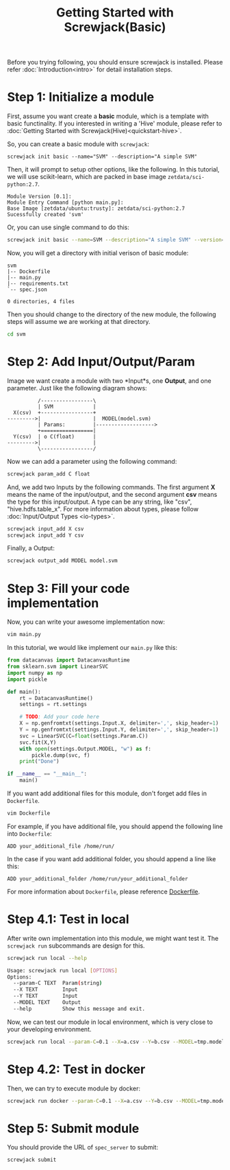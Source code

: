 #+TITLE: Getting Started with Screwjack(Basic)
#+OPTIONS: ^:nil

Before you trying following, you should ensure screwjack is installed. Please 
refer :doc:`Introduction<intro>` for detail installation steps.

* Step 1: Initialize a module

First, assume you want create a *basic* module, which is a template with basic
functinality. If you interested in writing a 'Hive' module, please refer to
:doc:`Getting Started with Screwjack(Hive)<quickstart-hive>`.

So, you can create a basic module with =screwjack=:

#+BEGIN_SRC
  screwjack init basic --name="SVM" --description="A simple SVM"
#+END_SRC

Then, it will prompt to setup other options, like the following. In this tutorial,
we will use scikit-learn, which are packed in base image =zetdata/sci-python:2.7=.

#+BEGIN_SRC
  Module Version [0.1]: 
  Module Entry Command [python main.py]: 
  Base Image [zetdata/ubuntu:trusty]: zetdata/sci-python:2.7
  Sucessfully created 'svm'
#+END_SRC

Or, you can use single command to do this:

#+BEGIN_SRC bash
  screwjack init basic --name=SVM --description="A simple SVM" --version="0.1" --cmd="/usr/bin/python main.py" --base-image="zetdata/sci-python:2.7"
#+END_SRC

Now, you will get a directory with initial verison of basic module:

#+BEGIN_SRC
  svm
  |-- Dockerfile
  |-- main.py
  |-- requirements.txt
  `-- spec.json

  0 directories, 4 files
#+END_SRC

Then you should change to the directory of the new module, the following steps will
assume we are working at that directory.

#+BEGIN_SRC sh
  cd svm
#+END_SRC

* Step 2: Add Input/Output/Param

Image we want create a module with two *Input*s, one *Output*, and one parameter. Just like
the following diagram shows:

#+begin_src ditaa :file ditaa-simpleboxes-unsep.png :cmdline -E
          /-----------------\
          | SVM             |
  X(csv)  +-----------------+
--------->|                 |  MODEL(model.svm)
          | Params:         |------------------->
          +=================|
  Y(csv)  | o C(float)      |
--------->|                 |
          \-----------------/
#+end_src

[[./module.png]]

Now we can add a parameter using the following command:

#+BEGIN_SRC bash
  screwjack param_add C float
#+END_SRC

And, we add two Inputs by the following commands. The first argument *X* means the name
of the input/output, and the second argument *csv* means the type for this input/output.
A type can be any string, like "csv", "hive.hdfs.table_x". For more information about
types, please follow :doc:`Input/Output Types <io-types>`.

#+BEGIN_SRC bash
  screwjack input_add X csv
  screwjack input_add Y csv
#+END_SRC

Finally, a Output:
#+BEGIN_SRC bash
  screwjack output_add MODEL model.svm
#+END_SRC

* Step 3: Fill your code implementation

Now, you can write your awesome implementation now:

#+BEGIN_SRC bash
  vim main.py
#+END_SRC

In this tutorial, we would like implement our =main.py= like this:

#+BEGIN_SRC python
from datacanvas import DatacanvasRuntime
from sklearn.svm import LinearSVC
import numpy as np
import pickle

def main():
    rt = DatacanvasRuntime()
    settings = rt.settings

    # TODO: Add your code here
    X = np.genfromtxt(settings.Input.X, delimiter=',', skip_header=1)
    Y = np.genfromtxt(settings.Input.Y, delimiter=',', skip_header=1)
    svc = LinearSVC(C=float(settings.Param.C))
    svc.fit(X,Y)
    with open(settings.Output.MODEL, "w") as f:
        pickle.dump(svc, f)
    print("Done")

if __name__ == "__main__":
    main()
#+END_SRC

If you want add additional files for this module, don't forget add files
in =Dockerfile=.

#+BEGIN_SRC bash
  vim Dockerfile
#+END_SRC

For example, if you have additional file, you should append the following line
into =Dockerfile=:

#+BEGIN_SRC
  ADD your_additional_file /home/run/
#+END_SRC

In the case if you want add additional folder, you should append a line like this:

#+BEGIN_SRC
  ADD your_additional_folder /home/run/your_additional_folder
#+END_SRC

For more information about =Dockerfile=, please reference [[http://docs.docker.io/reference/builder/][Dockerfile]].

* Step 4.1: Test in *local*

After write own implementation into this module, we might want test it.
The =screwjack run= subcommands are design for this.

#+BEGIN_SRC bash
  screwjack run local --help
#+END_SRC

#+BEGIN_SRC bash
  Usage: screwjack run local [OPTIONS]
  Options:
    --param-C TEXT  Param(string)
    --X TEXT        Input
    --Y TEXT        Input
    --MODEL TEXT    Output
    --help          Show this message and exit.
#+END_SRC

Now, we can test our module in local environment, which is very close to your developing
environment.

#+BEGIN_SRC bash
  screwjack run local --param-C=0.1 --X=a.csv --Y=b.csv --MODEL=tmp.model
#+END_SRC

* Step 4.2: Test in *docker*

Then, we can try to execute module by docker:

#+BEGIN_SRC bash
  screwjack run docker --param-C=0.1 --X=a.csv --Y=b.csv --MODEL=tmp.model
#+END_SRC

* Step 5: Submit module

You should provide the URL of =spec_server= to submit:

#+BEGIN_SRC bash
  screwjack submit
#+END_SRC
